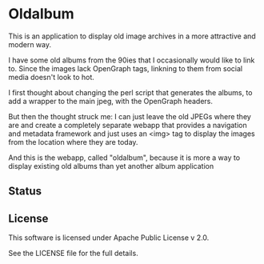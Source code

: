 * Oldalbum

This is an application to display old image archives in a more attractive and modern way.

I have some old albums from the 90ies that I occasionally would like to link to.  Since the images lack OpenGraph tags, linkning to them from social media doesn't look to hot.  

I first thought about changing the perl script that generates the albums, to add a wrapper to the main jpeg, with the OpenGraph headers.

But then the thought struck me: I can just leave the old JPEGs where they are and create a completely separate webapp that provides a navigation and metadata framework and just uses an <img> tag to display the images from the location where they are today.

And this is the webapp, called "oldalbum", because it is more a way to display existing old albums than yet another album application

** Status

** License

This software is licensed under Apache Public License v 2.0.

See the LICENSE file for the full details.

